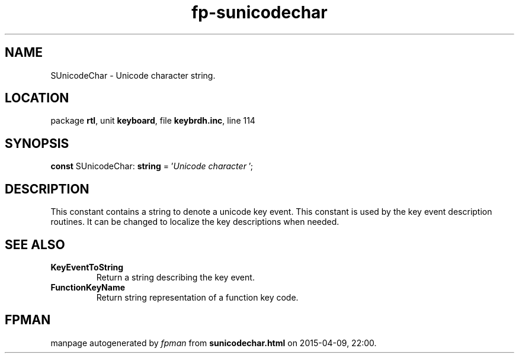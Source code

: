.\" file autogenerated by fpman
.TH "fp-sunicodechar" 3 "2014-03-14" "fpman" "Free Pascal Programmer's Manual"
.SH NAME
SUnicodeChar - Unicode character string.
.SH LOCATION
package \fBrtl\fR, unit \fBkeyboard\fR, file \fBkeybrdh.inc\fR, line 114
.SH SYNOPSIS
\fBconst\fR SUnicodeChar: \fBstring\fR = '\fIUnicode character \fR';

.SH DESCRIPTION
This constant contains a string to denote a unicode key event. This constant is used by the key event description routines. It can be changed to localize the key descriptions when needed.


.SH SEE ALSO
.TP
.B KeyEventToString
Return a string describing the key event.
.TP
.B FunctionKeyName
Return string representation of a function key code.

.SH FPMAN
manpage autogenerated by \fIfpman\fR from \fBsunicodechar.html\fR on 2015-04-09, 22:00.

